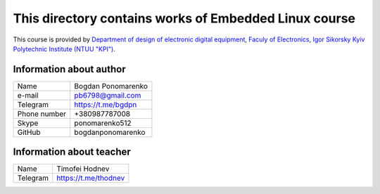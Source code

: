 **This directory contains works of Embedded Linux course**
==========================================================

This course is provided by `Department of design of electronic digital equipment <http://keoa.kpi.ua/>`_, `Faculy of Electronics <https://fel.kpi.ua>`_, `Igor Sikorsky Kyiv Polytechnic Institute (NTUU "KPI") <https://kpi.ua>`_.

Information about author
^^^^^^^^^^^^^^^^^^^^^^^^
+------------------------+--------------------------+
| Name                   | Bogdan Ponomarenko       |
+------------------------+--------------------------+
| e-mail                 | pb6798@gmail.com         |
+------------------------+--------------------------+
| Telegram               | https://t.me/bgdpn       |
+------------------------+--------------------------+
| Phone number           | +380987787008            |
+------------------------+--------------------------+
| Skype                  |  ponomarenko512          |
+------------------------+--------------------------+
| GitHub                 |  bogdanponomarenko       |
+------------------------+--------------------------+

Information about teacher
^^^^^^^^^^^^^^^^^^^^^^^^^
+------------------------+--------------------------+
| Name                   | Timofei Hodnev           |
+------------------------+--------------------------+
| Telegram               | https://t.me/thodnev     |
+------------------------+--------------------------+

